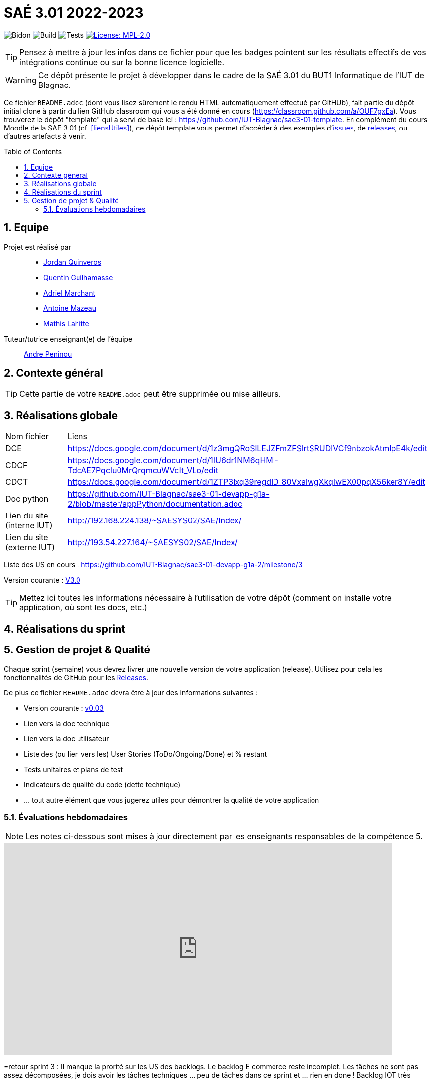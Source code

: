 = SAÉ 3.01 2022-2023
:icons: font
:models: models
:experimental:
:incremental:
:numbered:
:toc: macro
:window: _blank
:correction!:

// Useful definitions
:asciidoc: http://www.methods.co.nz/asciidoc[AsciiDoc]
:icongit: icon:git[]
:git: http://git-scm.com/[{icongit}]
:plantuml: https://plantuml.com/fr/[plantUML]
:vscode: https://code.visualstudio.com/[VS Code]

ifndef::env-github[:icons: font]
// Specific to GitHub
ifdef::env-github[]
:correction:
:!toc-title:
:caution-caption: :fire:
:important-caption: :exclamation:
:note-caption: :paperclip:
:tip-caption: :bulb:
:warning-caption: :warning:
:icongit: Git
endif::[]

// /!\ A MODIFIER !!!
:baseURL: https://github.com/IUT-Blagnac/sae3-01-template

// Tags
image:{baseURL}/actions/workflows/blank.yml/badge.svg[Bidon] 
image:{baseURL}/actions/workflows/build.yml/badge.svg[Build] 
image:{baseURL}/actions/workflows/tests.yml/badge.svg[Tests] 
image:https://img.shields.io/badge/License-MPL%202.0-brightgreen.svg[License: MPL-2.0, link="https://opensource.org/licenses/MPL-2.0"]
//---------------------------------------------------------------

TIP: Pensez à mettre à jour les infos dans ce fichier pour que les badges pointent sur les résultats effectifs de vos intégrations continue ou sur la bonne licence logicielle.

WARNING: Ce dépôt présente le projet à développer dans le cadre de la SAÉ 3.01 du BUT1 Informatique de l'IUT de Blagnac.

Ce fichier `README.adoc` (dont vous lisez sûrement le rendu HTML automatiquement effectué par GitHUb), fait partie du dépôt initial cloné à partir du lien GitHub classroom qui vous a été donné en cours (https://classroom.github.com/a/OUF7gxEa).
Vous trouverez le dépôt "template" qui a servi de base ici : https://github.com/IUT-Blagnac/sae3-01-template. En complément du cours Moodle de la SAE 3.01 (cf. <<liensUtiles>>), ce dépôt template vous permet d'accéder à des exemples d'https://github.com/IUT-Blagnac/sae3-01-template/issues[issues], de https://github.com/IUT-Blagnac/sae3-01-template/releases[releases], ou d'autres artefacts à venir.

toc::[]

== Equipe

Projet est réalisé par::

- https://github.com/jordanQuin[Jordan Quinveros]
- https://github.com/Guilhamasse[Quentin Guilhamasse]
- https://github.com/AdrielMarchant[Adriel Marchant]
- https://github.com/Antoine3312[Antoine Mazeau]
- https://github.com/mathislht[Mathis Lahitte]


Tuteur/tutrice enseignant(e) de l'équipe:: mailto:andre.peninou@univ-tlse2.fr[Andre Peninou]

== Contexte général

TIP: Cette partie de votre `README.adoc` peut être supprimée ou mise ailleurs.

== Réalisations globale

|=============
|Nom fichier|Liens
|DCE |https://docs.google.com/document/d/1z3mgQRoSlLEJZFmZFSlrtSRUDlVCf9nbzokAtmIpE4k/edit
|CDCF |https://docs.google.com/document/d/1IU6dr1NM6qHMl-TdcAE7Pqclu0MrQrqmcuWVcIt_VLo/edit
|CDCT |https://docs.google.com/document/d/1ZTP3Ixq39regdlD_80VxalwgXkqIwEX00pqX56ker8Y/edit
|Doc python |https://github.com/IUT-Blagnac/sae3-01-devapp-g1a-2/blob/master/appPython/documentation.adoc
|Lien du site (interne IUT)|http://192.168.224.138/~SAESYS02/SAE/Index/
|Lien du site (externe IUT)|http://193.54.227.164/~SAESYS02/SAE/Index/
|=============

Liste des US en cours :
https://github.com/IUT-Blagnac/sae3-01-devapp-g1a-2/milestone/3

Version courante : https://github.com/IUT-Blagnac/sae3-01-devapp-g1a-2/releases/tag/V0.03[V3.0]


TIP: Mettez ici toutes les informations nécessaire à l'utilisation de votre dépôt (comment on installe votre application, où sont les docs, etc.)

== Réalisations du sprint

== Gestion de projet & Qualité

Chaque sprint (semaine) vous devrez livrer une nouvelle version de votre application (release).
Utilisez pour cela les fonctionnalités de GitHub pour les https://docs.github.com/en/repositories/releasing-projects-on-github[Releases].

De plus ce fichier `README.adoc` devra être à jour des informations suivantes :

- Version courante : https://github.com/IUT-Blagnac/sae3-01-devapp-g1a-2/releases/tag/V0.03[v0.03]
- Lien vers la doc technique
- Lien vers la doc utilisateur
- Liste des (ou lien vers les) User Stories (ToDo/Ongoing/Done) et % restant
- Tests unitaires et plans de test
- Indicateurs de qualité du code (dette technique)
- ... tout autre élément que vous jugerez utiles pour démontrer la qualité de votre application

=== Évaluations hebdomadaires

NOTE: Les notes ci-dessous sont mises à jour directement par les enseignants responsables de la compétence 5.

ifdef::env-github[]
image:https://docs.google.com/spreadsheets/d/e/2PACX-1vTc3HJJ9iSI4aa2I9a567wX1AUEmgGrQsPl7tHGSAJ_Z-lzWXwYhlhcVIhh5vCJxoxHXYKjSLetP6NS/pubchart?oid=1232553383&format=image[link=https://docs.google.com/spreadsheets/d/e/2PACX-1vTc3HJJ9iSI4aa2I9a567wX1AUEmgGrQsPl7tHGSAJ_Z-lzWXwYhlhcVIhh5vCJxoxHXYKjSLetP6NS/pubchart?oid=1232553383&format=image]
endif::[]

ifndef::env-github[]
++++
<iframe width="786" height="430" seamless frameborder="0" scrolling="no" src="https://docs.google.com/spreadsheets/d/e/2PACX-1vTc3HJJ9iSI4aa2I9a567wX1AUEmgGrQsPl7tHGSAJ_Z-lzWXwYhlhcVIhh5vCJxoxHXYKjSLetP6NS/pubchart?oid=1232553383&format=image"></iframe>
++++
endif::[]

=retour sprint 3 : 
Il manque la prorité sur les US des backlogs. Le backlog E commerce reste incomplet. Les tâches ne sont pas assez décomposées, je dois avoir les tâches techniques … peu de tâches dans ce sprint et … rien en done ! Backlog IOT très limité ! Doc : uniquement le schéma web, pas de doc tech, pas de doc user. Release à V0 ... dans le readme. Rien sur les tests
